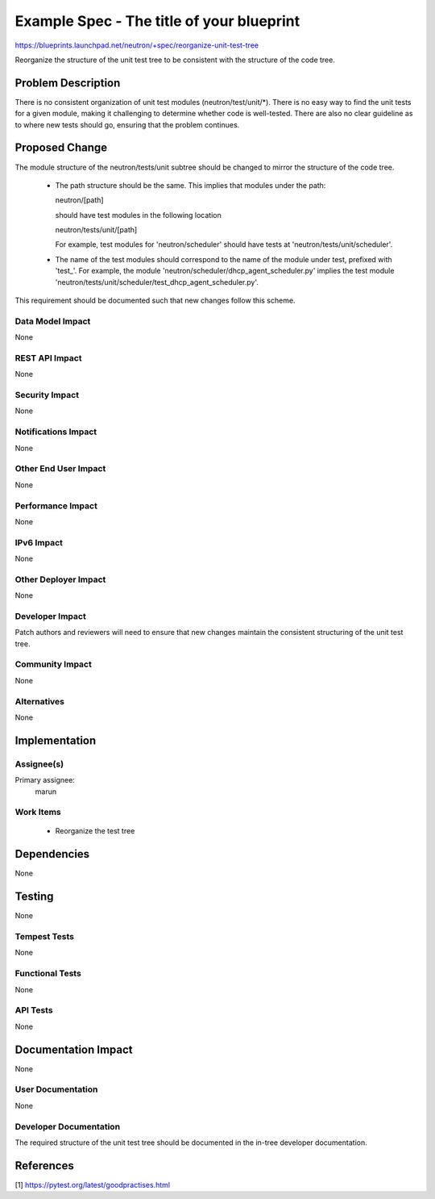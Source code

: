 ..
 This work is licensed under a Creative Commons Attribution 3.0 Unported
 License.

 http://creativecommons.org/licenses/by/3.0/legalcode

==========================================
Example Spec - The title of your blueprint
==========================================

https://blueprints.launchpad.net/neutron/+spec/reorganize-unit-test-tree

Reorganize the structure of the unit test tree to be consistent with
the structure of the code tree.

Problem Description
===================

There is no consistent organization of unit test modules
(neutron/test/unit/\*).  There is no easy way to find the unit tests
for a given module, making it challenging to determine whether code is
well-tested.  There are also no clear guideline as to where new tests
should go, ensuring that the problem continues.

Proposed Change
===============

The module structure of the neutron/tests/unit subtree should be
changed to mirror the structure of the code tree.

 * The path structure should be the same.  This implies that modules
   under the path:

   neutron/[path]

   should have test modules in the following location

   neutron/tests/unit/[path]

   For example, test modules for 'neutron/scheduler' should have tests
   at 'neutron/tests/unit/scheduler'.

 * The name of the test modules should correspond to the name of the
   module under test, prefixed with 'test\_'.  For example, the module
   'neutron/scheduler/dhcp_agent_scheduler.py' implies the test module
   'neutron/tests/unit/scheduler/test_dhcp_agent_scheduler.py'.

This requirement should be documented such that new changes follow
this scheme.

Data Model Impact
-----------------

None

REST API Impact
---------------

None

Security Impact
---------------

None

Notifications Impact
--------------------

None

Other End User Impact
---------------------

None

Performance Impact
------------------

None

IPv6 Impact
-----------

None

Other Deployer Impact
---------------------

None

Developer Impact
----------------

Patch authors and reviewers will need to ensure that new changes
maintain the consistent structuring of the unit test tree.

Community Impact
----------------

None

Alternatives
------------

None

Implementation
==============

Assignee(s)
-----------

Primary assignee:
  marun

Work Items
----------

 * Reorganize the test tree

Dependencies
============

None

Testing
=======

None

Tempest Tests
-------------

None

Functional Tests
----------------

None

API Tests
---------

None

Documentation Impact
====================

None

User Documentation
------------------

None

Developer Documentation
-----------------------

The required structure of the unit test tree should be documented in the in-tree developer documentation.

References
==========

[1] https://pytest.org/latest/goodpractises.html
